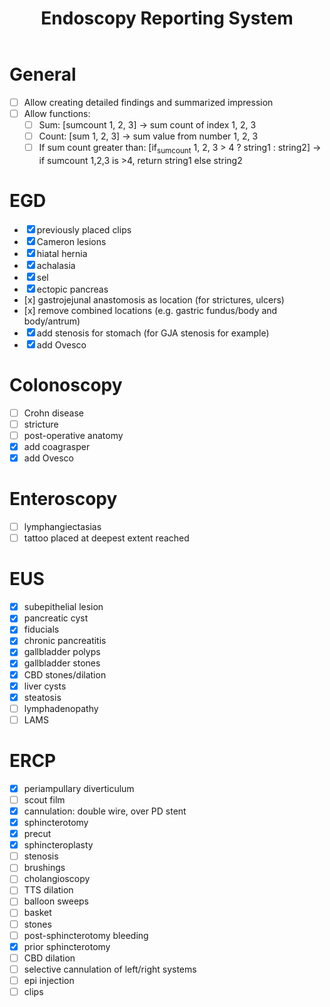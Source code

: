#+TITLE: Endoscopy Reporting System
* General
- [ ] Allow creating detailed findings and summarized impression
- [ ] Allow functions:
  - [ ] Sum: [sumcount 1, 2, 3] → sum count of index 1, 2, 3
  - [ ] Count: [sum 1, 2, 3] → sum value from number 1, 2, 3
  - [ ] If sum count greater than: [if_sumcount 1, 2, 3 > 4 ? string1 : string2] → if sumcount 1,2,3 is >4, return string1 else string2

* EGD
- [X] previously placed clips
- [X] Cameron lesions
- [X] hiatal hernia
- [X] achalasia
- [X] sel
- [X] ectopic pancreas
- [x] gastrojejunal anastomosis as location (for strictures, ulcers)
- [x] remove combined locations (e.g. gastric fundus/body and body/antrum)
- [X] add stenosis for stomach (for GJA stenosis for example)
- [X] add Ovesco

* Colonoscopy
- [ ] Crohn disease
- [ ] stricture
- [ ] post-operative anatomy
- [X] add coagrasper
- [X] add Ovesco

* Enteroscopy
- [ ] lymphangiectasias
- [ ] tattoo placed at deepest extent reached

* EUS
- [X] subepithelial lesion
- [X] pancreatic cyst
- [X] fiducials
- [X] chronic pancreatitis
- [X] gallbladder polyps
- [X] gallbladder stones
- [X] CBD stones/dilation
- [X] liver cysts
- [X] steatosis
- [ ] lymphadenopathy
- [ ] LAMS

* ERCP
- [X] periampullary diverticulum
- [ ] scout film
- [X] cannulation: double wire, over PD stent
- [X] sphincterotomy
- [X] precut
- [X] sphincteroplasty
- [ ] stenosis
- [ ] brushings
- [ ] cholangioscopy
- [ ] TTS dilation
- [ ] balloon sweeps
- [ ] basket
- [ ] stones
- [ ] post-sphincterotomy bleeding
- [X] prior sphincterotomy
- [ ] CBD dilation
- [ ] selective cannulation of left/right systems
- [ ] epi injection
- [ ] clips
